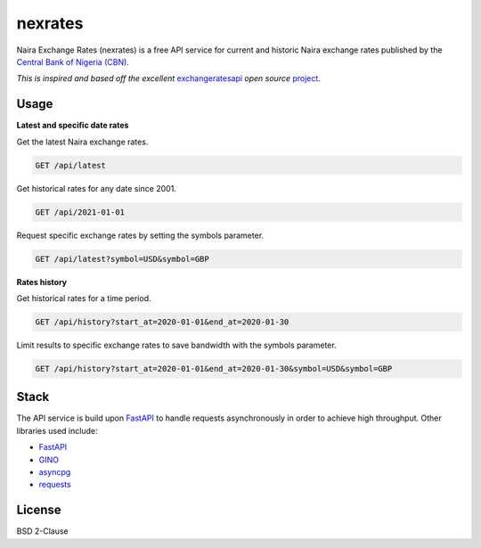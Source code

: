 nexrates
========

Naira Exchange Rates (nexrates) is a free API service for current and historic Naira exchange rates
published by the `Central Bank of Nigeria (CBN) <https://cbn.gov.ng/rates/>`_.

*This is inspired and based off the excellent* `exchangeratesapi <https://exchangeratesapi.io>`_
*open source* `project <https://github.com/exchangeratesapi>`_.


Usage
-----

**Latest and specific date rates**

Get the latest Naira exchange rates.

.. code-block:: bash

    GET /api/latest

Get historical rates for any date since 2001.

.. code-block:: bash

    GET /api/2021-01-01

Request specific exchange rates by setting the symbols parameter.

.. code-block:: bash

    GET /api/latest?symbol=USD&symbol=GBP

**Rates history**

Get historical rates for a time period.

.. code-block:: bash

    GET /api/history?start_at=2020-01-01&end_at=2020-01-30

Limit results to specific exchange rates to save bandwidth with the symbols parameter.

.. code-block:: bash

    GET /api/history?start_at=2020-01-01&end_at=2020-01-30&symbol=USD&symbol=GBP

Stack
-----

The API service is build upon FastAPI_ to handle requests asynchronously in order to achieve high
throughput. Other libraries used include:

- FastAPI_
- `GINO <https://python-gino.org/>`_
- `asyncpg <https://github.com/MagicStack/asyncpg>`_
- `requests <https://requests.readthedocs.io/>`_


License
-------

BSD 2-Clause


.. _FastAPI: https://fastapi.tiangolo.com/
